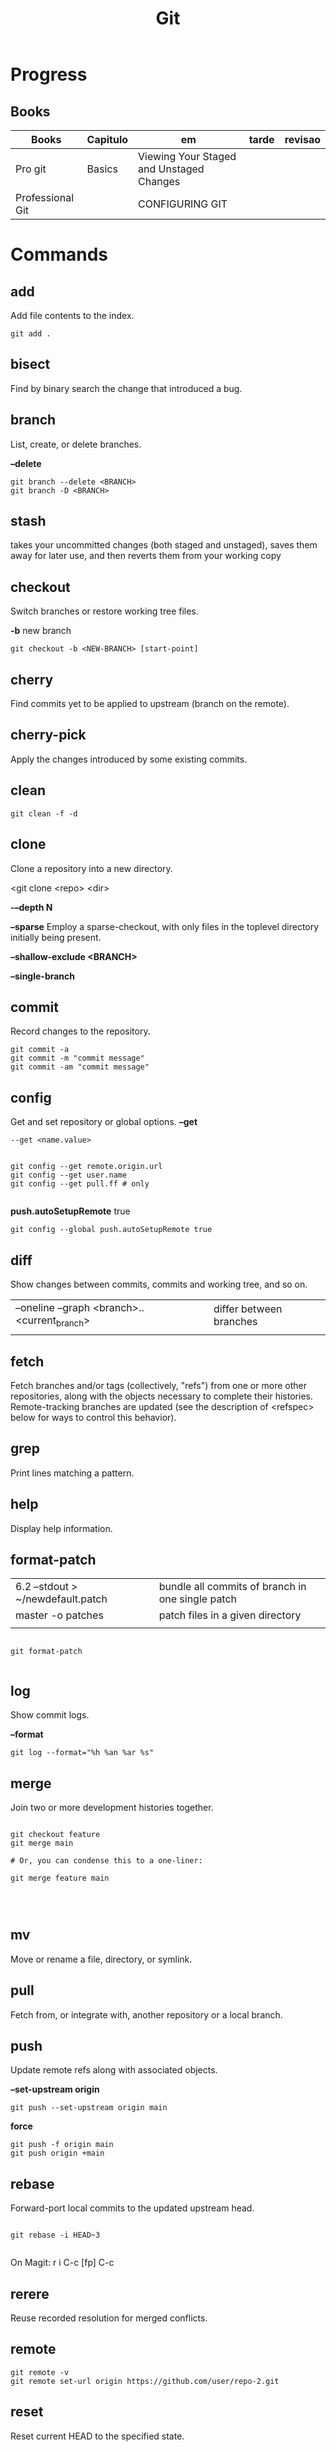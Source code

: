#+TITLE: Git

* Progress
** Books
| Books            | Capitulo | em                                       | tarde | revisao |
|------------------+----------+------------------------------------------+-------+---------|
| Pro git          | Basics   | Viewing Your Staged and Unstaged Changes |       |         |
| Professional Git |          | CONFIGURING GIT                          |       |         |

* Commands
** add
Add file contents to the index.

#+begin_src shell
git add .
#+end_src
** bisect
      Find by binary search the change that introduced a bug.
** branch
List, create, or delete branches.

*--delete*

#+begin_src shell
git branch --delete <BRANCH>
git branch -D <BRANCH>
#+end_src
** stash
 takes your uncommitted changes (both staged and unstaged), saves them away for
 later use, and then reverts them from your working copy
** checkout
Switch branches or restore working tree files.

*-b*
new branch
#+begin_src shell
git checkout -b <NEW-BRANCH> [start-point]
#+end_src

** cherry
      Find commits yet to be applied to upstream (branch on the remote).
** cherry-pick
      Apply the changes introduced by some existing commits.
** clean
#+begin_src shell
git clean -f -d
#+end_src
** clone
Clone a repository into a new directory.

<git clone <repo> <dir>

*-–depth N*

*--sparse*
Employ a sparse-checkout, with only files in the toplevel directory initially being present.

*--shallow-exclude <BRANCH>*

*--single-branch*
** commit
Record changes to the repository.
#+begin_src shell
git commit -a
git commit -m "commit message"
git commit -am "commit message"
#+end_src

** config
Get and set repository or global options.
*--get*
#+begin_src shell
 --get <name.value>
#+end_src

#+begin_src shell

git config --get remote.origin.url
git config --get user.name
git config --get pull.ff # only

#+end_src

*push.autoSetupRemote* true
#+begin_src shell
git config --global push.autoSetupRemote true
#+end_src

** diff
Show changes between commits, commits and working tree, and so on.

|                                              |                         |
|----------------------------------------------+-------------------------|
| --oneline --graph <branch>..<current_branch> | differ between branches |
|                                              |                         |

** fetch
Fetch branches and/or tags (collectively, "refs") from one or more other
repositories, along with the objects necessary to complete their histories.
Remote-tracking branches are updated (see the description of <refspec> below for
ways to control this behavior).

** grep
      Print lines matching a pattern.
** help
      Display help information.
** format-patch

|                                   |                                                  |
|-----------------------------------+--------------------------------------------------|
| 6.2 --stdout > ~/newdefault.patch | bundle all commits of branch in one single patch |
| master -o patches                 | patch files in a given directory                 |
|                                   |                                                  |


#+begin_src shell

git format-patch

#+end_src

** log
Show commit logs.

*--format*

#+begin_src
git log --format="%h %an %ar %s"
#+end_src

** merge
      Join two or more development histories together.
#+begin_src shell

git checkout feature
git merge main

# Or, you can condense this to a one-liner:

git merge feature main



#+end_src

** mv
Move or rename a file, directory, or symlink.
** pull
      Fetch from, or integrate with, another repository or a local branch.
** push
Update remote refs along with associated objects.

*--set-upstream origin*
#+begin_src shell
git push --set-upstream origin main
#+end_src

*force*

#+begin_src shell
git push -f origin main
git push origin +main
#+end_src

** rebase
Forward-port local commits to the updated upstream head.

#+begin_src shell

git rebase -i HEAD~3

#+end_src

On Magit: r i C-c [fp] C-c

** rerere
      Reuse recorded resolution for merged conflicts.

** remote
#+begin_src shell
git remote -v
git remote set-url origin https://github.com/user/repo-2.git
#+end_src

** reset
Reset current HEAD to the specified state.

*--soft*
*HEAD^n*
Undo last n commits
#+begin_src shell
git reset --soft HEAD^4
#+end_src

** restore
discard all changes
 #+begin_src shell
 git restore .
 #+end_src

** revert
      Revert some existing commits.
** rm
      Remove files from the working tree and from the index.

--cached
Upstage files from index (but keep the files locally)

#+begin_src shell
git rm --cached
#+end_src
** show
      Show various types of objects.
** status
Show the working tree status.

|    |                |
|----+----------------|
| -s | shorter status |
|    |                |
** switch
version: 2.3

*-c*
Move existing, uncommitted work to a new branch

#+begin_src shell
git switch -c <new-branch>
#+end_src



** submodule
      Initialize, update, or inspect submodules.
** subtree
      Merge subtrees and split repositories into subtrees.
** tag
      Create, list, delete, or verify a tagged object.
** worktree
      Manage multiple working trees.
* Official
    https://git-scm.com/docs

    https://medium.com/sweetmeat/how-to-keep-a-downstream-git-repository-current-with-upstream-repository-changes-10b76fad6d97

    http://gitready.com/intermediate/2009/02/13/list-remote-branches.html
* gitigonore
man gitignore

* Observations
    | git command                              | description                                                           |
    |------------------------------------------+-----------------------------------------------------------------------|
    | log --pretty=oneline                     |                                                                       |
    | push                                     | Update remote refs along with associated objects                      |
    | commit                                   | Record changes to the repository, call editor                         |
    | add                                      | Add file contents to the index                                        |
    | remote                                   | Manage set of tracked repositories                                    |
    | revert                                   | Revert some existing commits                                          |
    | reset                                    | Reset current HEAD to the specified state                             |
    | commit -m "detailed commit"              |                                                                       |
    | push origin master                       |                                                                       |
    | log --statgit log --stat                 | abbreviated stats for each commit                                     |
    | diff --git $FILE                         |                                                                       |
    | log -p -2                                | difference (the patch output) introduced in each commit               |
    | log                                      | log in this project                                                   |
    | mv                                       | rename                                                                |
    | commit -a -m "commit message"            | commit all files and commit message                                   |
    | log --pretty=format:"%h - %an, %ar : %s" |                                                                       |
    | log --pretty=format:"%h %s" --graph      | adds a nice little ASCII graph                                        |
    | log --since=2.weeks                      | time-limiting                                                         |
    | log --author=user                        | filter on a specific author                                           |
    | log --grep                               | search for keywords in the commit messages                            |
    | git log -S function_name                 | last commit that added or removed a reference to a  specific function |
    | --since, --after                         | Limit the commits to those made after the specified date.             |
    | --until, --before                        | Limit the commits to those made before the specified date.            |
    | --no-merges                              | prevent the display of merge commits cluttering up your log history   |
    | --force-with-lease                       |                                                                       |

    | GIT eg                                                                                                              |
    |-----------------------------------------------------------------------------------------------------------------------|
    | git log --pretty="%h - %s" --author='Junio C Hamano' --since="2008-10-01" \   --before="2008-11-01" --no-merges -- t/ |
    |                                                                                                                       |

    | add    | Add file contents to the index.                         |
    | bisect | Find by binary search the change that introduced a bug. |
    | branch | List, create, or delete branches.                       |
    | checkout | Switch branches or restore working tree files. |

    |          |                                                |
    cherry  Find commits yet to be applied to upstream (branch on the remote).
    cherry-pick  Apply the changes introduced by some existing commits.
    clone  Clone a repository into a new directory.
    commit  Record changes to the repository.
    config  Get and set repository or global options.
    diff  Show changes between commits, commits and working tree, and so on.
    fetch  Download objects and refs from another repository.
    grep  Print lines matching a pattern.
    help  Display help information.
    log  Show commit logs.
    merge  Join two or more development histories together.
    mv  Move or rename a file, directory, or symlink.
    pull  Fetch from, or integrate with, another repository or a local branch.
    push  Update remote refs along with associated objects.
    rebase  Forward-port local commits to the updated upstream head.
    rerere  Reuse recorded resolution for merged conflicts.
    reset  Reset current HEAD to the specified state.
    revert  Revert some existing commits.
    rm  Remove files from the working tree and from the index.
    show  Show various types of objects.
    status  Show the working tree status.
    submodule  Initialize, update, or inspect submodules.
    subtree  Merge subtrees and split repositories into subtrees.
    tag  Create, list, delete, or verify a tagged object.
    worktree  Manage multiple working trees.
* Tips
** Pull Request a specific commit
     #+BEGIN_SRC shell-script

     git remote add upstream https://github.com/upstream_github_username/upstream_github_repo_name.git

     git fetch --all
     git checkout -b my-single-change upstream/master
     git cherry-pick b50b2e7
     git push -u origin my-single-change
     #+END_SRC

** Force reset Fork to upstream state
     #+BEGIN_SRC shell-script

     # local
     git remote add upstream https://github.com/some_user/some_repo
     git fetch upstream
     git checkout master
     git reset --hard upstream/master

     # remote
     git push origin master --force
     #+END_SRC
* Common Errors
** Git Push Error: insufficient permission for adding an object to repository
     cd .git/objects
     ls -al
     sudo chown -R yourname:yourgroup *
** Fatal Corrupt loose object
#+begin_src shell
find .git/objects/ -size 0 -exec rm -f {} \;
git fetch origin
#+end_src

or force garbage collection

#+begin_src shell
git gc --aggressive --prune=now
#+end_src

* Read later
    https://chris.beams.io/posts/git-commit/
    [[https://www.learnenough.com/git-tutorial][Learn enough to be dangerous]]
